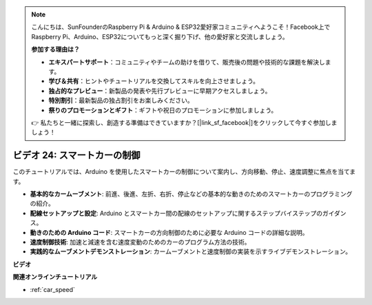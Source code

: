 .. note::

    こんにちは、SunFounderのRaspberry Pi & Arduino & ESP32愛好家コミュニティへようこそ！Facebook上でRaspberry Pi、Arduino、ESP32についてもっと深く掘り下げ、他の愛好家と交流しましょう。

    **参加する理由は？**

    - **エキスパートサポート**：コミュニティやチームの助けを借りて、販売後の問題や技術的な課題を解決します。
    - **学び＆共有**：ヒントやチュートリアルを交換してスキルを向上させましょう。
    - **独占的なプレビュー**：新製品の発表や先行プレビューに早期アクセスしましょう。
    - **特別割引**：最新製品の独占割引をお楽しみください。
    - **祭りのプロモーションとギフト**：ギフトや祝日のプロモーションに参加しましょう。

    👉 私たちと一緒に探索し、創造する準備はできていますか？[|link_sf_facebook|]をクリックして今すぐ参加しましょう！

ビデオ 24: スマートカーの制御
==================================

このチュートリアルでは、Arduino を使用したスマートカーの制御について案内し、方向移動、停止、速度調整に焦点を当てます。

* **基本的なカームーブメント**: 前進、後進、左折、右折、停止などの基本的な動きのためのスマートカーのプログラミングの紹介。
* **配線セットアップと設定**: Arduino とスマートカー間の配線のセットアップに関するステップバイステップのガイダンス。
* **動きのための Arduino コード**: スマートカーの方向制御のために必要な Arduino コードの詳細な説明。
* **速度制御技術**: 加速と減速を含む速度変動のためのカーのプログラム方法の技術。
* **実践的なムーブメントデモンストレーション**: カームーブメントと速度制御の実装を示すライブデモンストレーション。

**ビデオ**

.. raw:: html

    <iframe width="600" height="400" src="https://www.youtube.com/embed/QzcUig2L3dM?si=tglJaJKXvPCbJkGL" title="YouTube video player" frameborder="0" allow="accelerometer; autoplay; clipboard-write; encrypted-media; gyroscope; picture-in-picture; web-share" allowfullscreen></iframe>

    <br/><br/>

**関連オンラインチュートリアル**

* :ref:`car_speed`